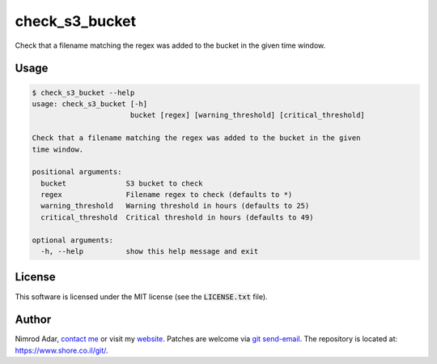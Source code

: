 check_s3_bucket
###############

Check that a filename matching the regex was added to the bucket in the given time window.

Usage
-----

.. code:: shell

    $ check_s3_bucket --help
    usage: check_s3_bucket [-h]
                           bucket [regex] [warning_threshold] [critical_threshold]

    Check that a filename matching the regex was added to the bucket in the given
    time window.

    positional arguments:
      bucket              S3 bucket to check
      regex               Filename regex to check (defaults to *)
      warning_threshold   Warning threshold in hours (defaults to 25)
      critical_threshold  Critical threshold in hours (defaults to 49)

    optional arguments:
      -h, --help          show this help message and exit

License
-------

This software is licensed under the MIT license (see the :code:`LICENSE.txt`
file).

Author
------

Nimrod Adar, `contact me <nimrod@shore.co.il>`_ or visit my `website
<https://www.shore.co.il/>`_. Patches are welcome via `git send-email
<http://git-scm.com/book/en/v2/Git-Commands-Email>`_. The repository is located
at: https://www.shore.co.il/git/.


